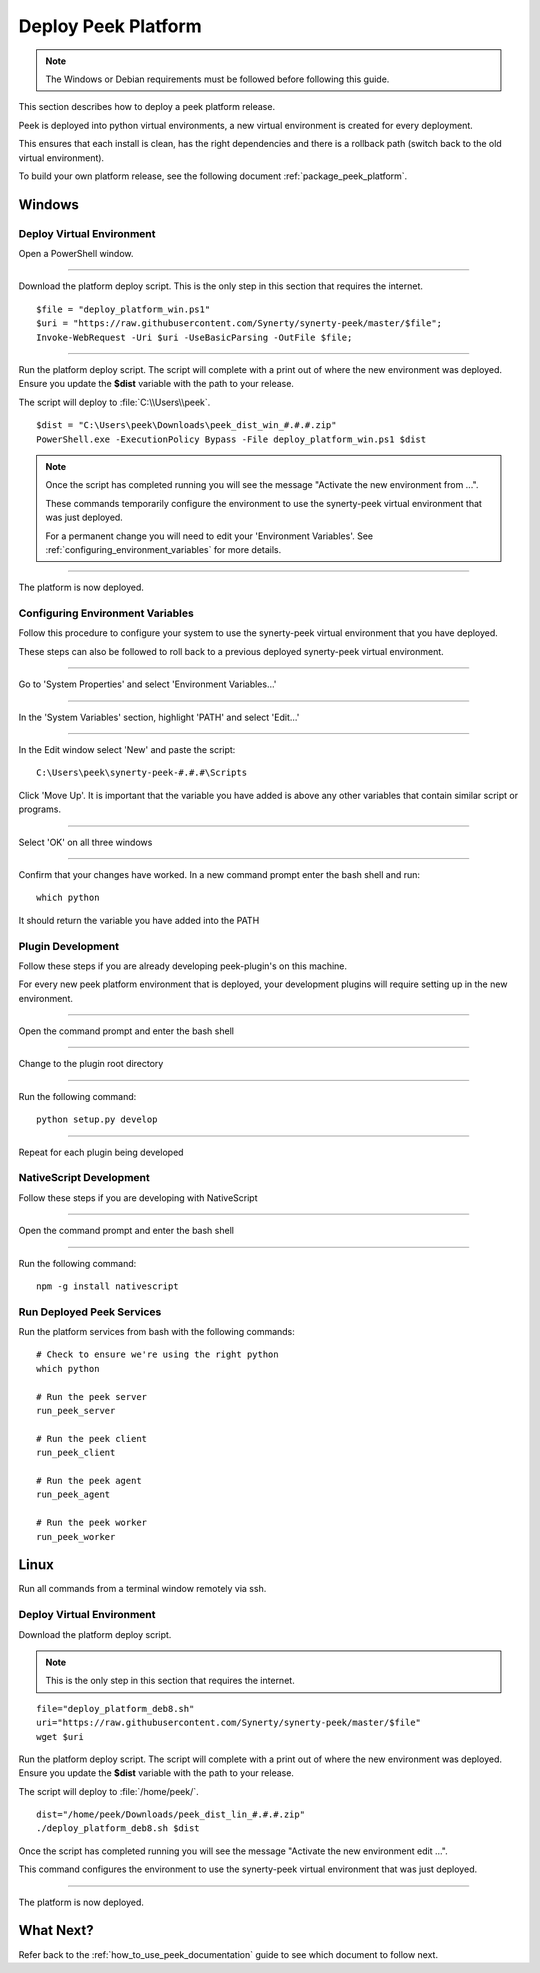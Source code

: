 .. _deploy_peek_platform:

====================
Deploy Peek Platform
====================

.. note:: The Windows or Debian requirements must be followed before following this guide.

This section describes how to deploy a peek platform release.

Peek is deployed into python virtual environments, a new virtual environment is created
for every deployment.

This ensures that each install is clean, has the right dependencies and there is a
rollback path (switch back to the old virtual environment).

To build your own platform release, see the following document
:ref:`package_peek_platform`.

Windows
-------

Deploy Virtual Environment
``````````````````````````

Open a PowerShell window.

----

Download the platform deploy script.
This is the only step in this section that requires the internet.

::

        $file = "deploy_platform_win.ps1"
        $uri = "https://raw.githubusercontent.com/Synerty/synerty-peek/master/$file";
        Invoke-WebRequest -Uri $uri -UseBasicParsing -OutFile $file;

----

Run the platform deploy script.  The script will complete with a print out of where the
new environment was deployed.  Ensure you update the **$dist** variable with the path to
your release.

The script will deploy to :file:`C:\\Users\\peek`.

::

        $dist = "C:\Users\peek\Downloads\peek_dist_win_#.#.#.zip"
        PowerShell.exe -ExecutionPolicy Bypass -File deploy_platform_win.ps1 $dist

.. note:: Once the script has completed running you will see the message "Activate the
    new environment from ...".

    These commands temporarily configure the environment to
    use the synerty-peek virtual environment that was just deployed.

    For a permanent change you will need to edit your 'Environment Variables'.  See
    :ref:`configuring_environment_variables` for more details.

----

The platform is now deployed.

.. _configuring_environment_variables:

Configuring Environment Variables
`````````````````````````````````

Follow this procedure to configure your system to use the synerty-peek virtual
environment that you have deployed.

These steps can also be followed to roll back to a previous deployed synerty-peek virtual
environment.

----

Go to 'System Properties' and select 'Environment Variables...'

.. image:: EnvVar-SystemProperties.jpg

----

In the 'System Variables' section, highlight 'PATH' and select 'Edit...'

.. image:: EnvVar-EnvironmentVariables.jpg

----

In the Edit window select 'New' and paste the script:

::

        C:\Users\peek\synerty-peek-#.#.#\Scripts

Click 'Move Up'.  It is important that the variable you have added is above any other
variables that contain similar script or programs.

.. image:: EnvVar-EditVariables.jpg

----

Select 'OK' on all three windows

----

Confirm that your changes have worked.  In a new command prompt enter the bash shell
and run:

::

        which python

It should return the variable you have added into the PATH

.. image:: EnvVar-WhichPython.jpg

Plugin Development
``````````````````

Follow these steps if you are already developing peek-plugin's on this machine.

For every new peek platform environment that is deployed, your development plugins will
require setting up in the new environment.

----

Open the command prompt and enter the bash shell

----

Change to the plugin root directory

----

Run the following command:

::

        python setup.py develop


----

Repeat for each plugin being developed

NativeScript Development
````````````````````````

Follow these steps if you are developing with NativeScript

----

Open the command prompt and enter the bash shell

----

Run the following command:

::

        npm -g install nativescript


Run Deployed Peek Services
``````````````````````````

Run the platform services from bash with the following commands: ::

        # Check to ensure we're using the right python
        which python

        # Run the peek server
        run_peek_server

        # Run the peek client
        run_peek_client

        # Run the peek agent
        run_peek_agent

        # Run the peek worker
        run_peek_worker


Linux
-----

Run all commands from a terminal window remotely via ssh.

Deploy Virtual Environment
``````````````````````````

Download the platform deploy script.

.. note:: This is the only step in this section that requires the internet.

::

        file="deploy_platform_deb8.sh"
        uri="https://raw.githubusercontent.com/Synerty/synerty-peek/master/$file"
        wget $uri


Run the platform deploy script.  The script will complete with a print out of where the
new environment was deployed.  Ensure you update the **$dist** variable with the path to
your release.

The script will deploy to :file:`/home/peek/`.

::

        dist="/home/peek/Downloads/peek_dist_lin_#.#.#.zip"
        ./deploy_platform_deb8.sh $dist

Once the script has completed running you will see the message "Activate the
new environment edit ...".

This command configures the environment to use the synerty-peek virtual environment
that was just deployed.

----

The platform is now deployed.

What Next?
----------

Refer back to the :ref:`how_to_use_peek_documentation` guide to see which document to
follow next.
